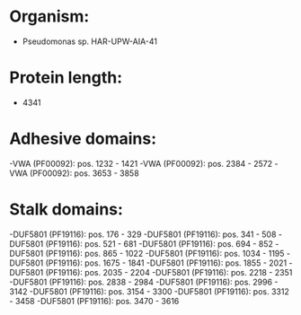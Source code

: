 * Organism:
- Pseudomonas sp. HAR-UPW-AIA-41
* Protein length:
- 4341
* Adhesive domains:
-VWA (PF00092): pos. 1232 - 1421
-VWA (PF00092): pos. 2384 - 2572
-VWA (PF00092): pos. 3653 - 3858
* Stalk domains:
-DUF5801 (PF19116): pos. 176 - 329
-DUF5801 (PF19116): pos. 341 - 508
-DUF5801 (PF19116): pos. 521 - 681
-DUF5801 (PF19116): pos. 694 - 852
-DUF5801 (PF19116): pos. 865 - 1022
-DUF5801 (PF19116): pos. 1034 - 1195
-DUF5801 (PF19116): pos. 1675 - 1841
-DUF5801 (PF19116): pos. 1855 - 2021
-DUF5801 (PF19116): pos. 2035 - 2204
-DUF5801 (PF19116): pos. 2218 - 2351
-DUF5801 (PF19116): pos. 2838 - 2984
-DUF5801 (PF19116): pos. 2996 - 3142
-DUF5801 (PF19116): pos. 3154 - 3300
-DUF5801 (PF19116): pos. 3312 - 3458
-DUF5801 (PF19116): pos. 3470 - 3616


